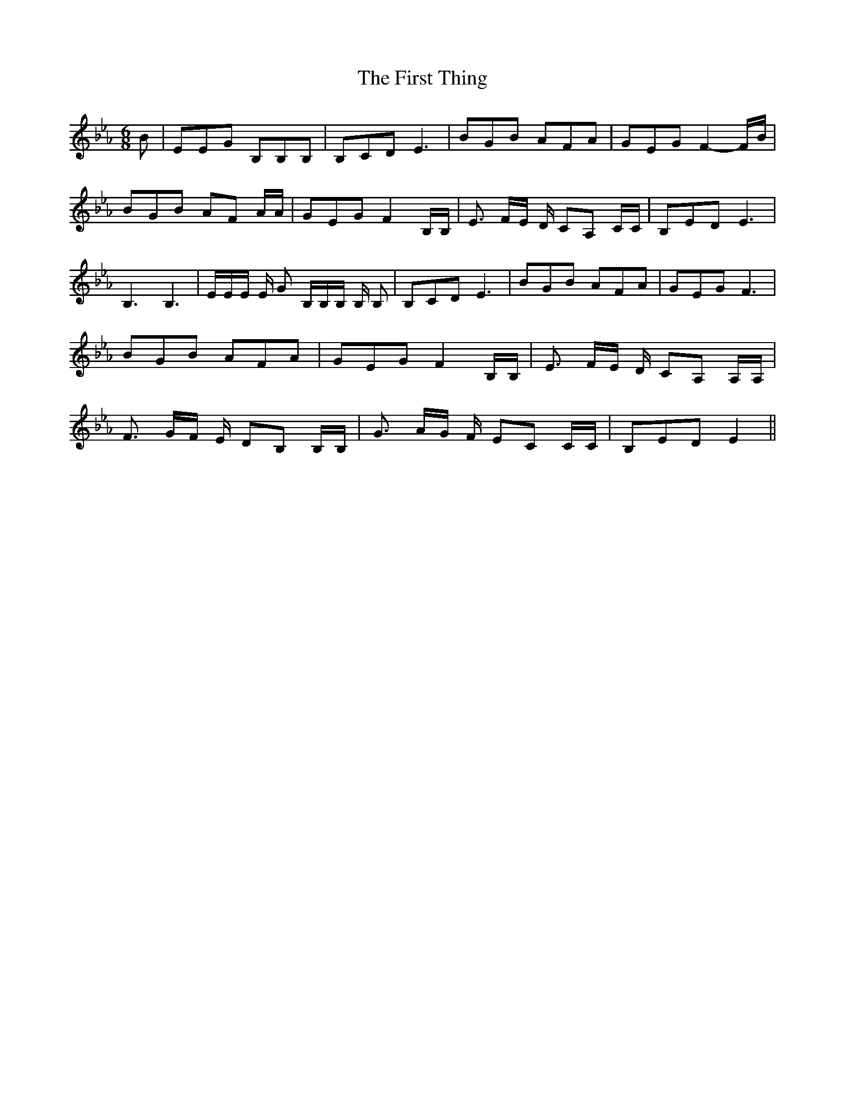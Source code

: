 % Generated more or less automatically by swtoabc by Erich Rickheit KSC
X:1
T:The First Thing
M:6/8
L:1/8
K:Eb
 B| EEG B,B,B,| B,CD E3| BGB AFA| GEG F2- F/2B/2| BGB AF A/2A/2| GEG F2 B,/2B,/2|\
 E3/2 F/2E/2 D/2 CA, C/2C/2| B,ED E3| B,3 B,3| E/2E/2E/2 E/2 G B,/2B,/2B,/2 B,/2 B,|\
 B,CD E3| BGB AFA| GEG F3| BGB AFA| GEG F2 B,/2B,/2| E3/2 F/2E/2 D/2 CA, A,/2A,/2|\
 F3/2 G/2F/2 E/2 DB, B,/2B,/2| G3/2 A/2G/2 F/2 EC C/2C/2| B,ED E2||\


